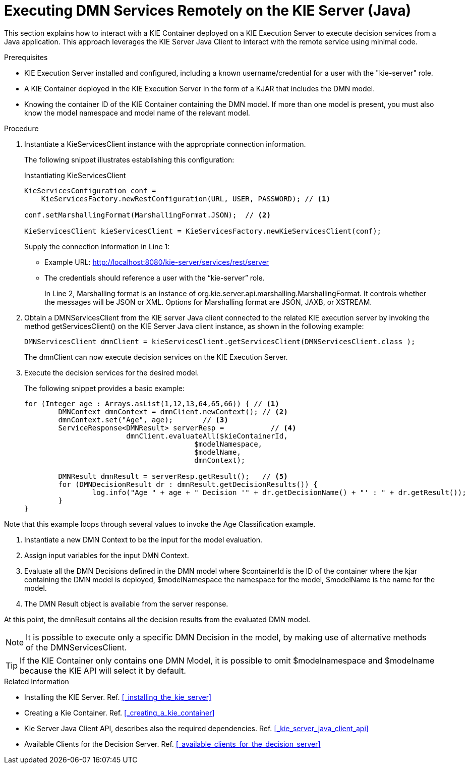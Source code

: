 [#dmn-invocation-remote-java-proc]
= Executing DMN Services Remotely on the KIE Server (Java)

This section explains how to interact with a KIE Container deployed on a KIE Execution Server to execute decision services from a Java application. This approach leverages the KIE Server Java Client to interact with the remote service using minimal code.

.Prerequisites

* KIE Execution Server installed and configured, including a known username/credential for a user with the "kie-server" role.

* A KIE Container deployed in the KIE Execution Server in the form of a KJAR that includes the DMN model.

* Knowing the container ID of the KIE Container containing the DMN model. If more than one model is present, you must also know the model namespace and model name of the relevant model.

.Procedure
. Instantiate a KieServicesClient instance with the appropriate connection information.
+
The following snippet illustrates establishing this configuration:
+
.Instantiating KieServicesClient
[source,java]
----
KieServicesConfiguration conf =
    KieServicesFactory.newRestConfiguration(URL, USER, PASSWORD); // <1>

conf.setMarshallingFormat(MarshallingFormat.JSON);  // <2>

KieServicesClient kieServicesClient = KieServicesFactory.newKieServicesClient(conf);
----
Supply the connection information in Line 1:
+
* Example URL: http://localhost:8080/kie-server/services/rest/server
* The credentials should reference a user with the “kie-server” role.
+
In Line 2, Marshalling format is an instance of org.kie.server.api.marshalling.MarshallingFormat. It controls whether the messages will be JSON or XML. Options for Marshalling format are JSON, JAXB, or XSTREAM.

. Obtain a DMNServicesClient from the KIE server Java client connected to the related KIE execution server by invoking the method getServicesClient() on the KIE Server Java client instance, as shown in the following example:
+
[source,java]
----
DMNServicesClient dmnClient = kieServicesClient.getServicesClient(DMNServicesClient.class );
----
+
The dmnClient can now execute decision services on the KIE Execution Server.

. Execute the decision services for the desired model.
+
The following snippet provides a basic example:
+
[source,java]
----
for (Integer age : Arrays.asList(1,12,13,64,65,66)) { // <1>
	DMNContext dmnContext = dmnClient.newContext(); // <2>
	dmnContext.set("Age", age);       // <3>
	ServiceResponse<DMNResult> serverResp =           // <4>
			dmnClient.evaluateAll($kieContainerId,
					$modelNamespace,
					$modelName,
					dmnContext);

	DMNResult dmnResult = serverResp.getResult();   // <5>
	for (DMNDecisionResult dr : dmnResult.getDecisionResults()) {
		log.info("Age " + age + " Decision '" + dr.getDecisionName() + "' : " + dr.getResult());
	}
}
----

Note that this example loops through several values to invoke the Age Classification example.

. Instantiate a new DMN Context to be the input for the model evaluation.
. Assign input variables for the input DMN Context.
. Evaluate all the DMN Decisions defined in the DMN model where $containerId is the ID of the container where the kjar containing the DMN model is deployed, $modelNamespace the namespace for the model, $modelName is the name for the model.
. The DMN Result object is available from the server response.

At this point, the dmnResult contains all the decision results from the evaluated DMN model.

NOTE: It is possible to execute only a specific DMN Decision in the model, by making use of alternative methods of the DMNServicesClient.

TIP: If the KIE Container only contains one DMN Model, it is possible to omit $modelnamespace and $modelname because the KIE API will select it by default.

.Related Information

* Installing the KIE Server. Ref. <<_installing_the_kie_server>>

* Creating a Kie Container. Ref. <<_creating_a_kie_container>>

* Kie Server Java Client API, describes also the required dependencies. Ref. <<_kie_server_java_client_api>>

* Available Clients for the Decision Server. Ref. <<_available_clients_for_the_decision_server>>
